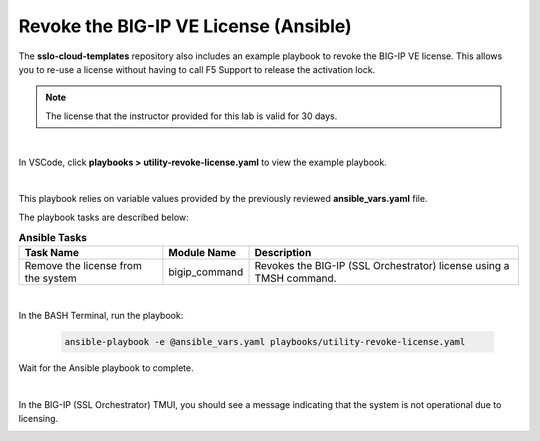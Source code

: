 Revoke the BIG-IP VE License (Ansible)
================================================================================

The **sslo-cloud-templates** repository also includes an example playbook to revoke the BIG-IP VE license. This allows you to re-use a license without having to call F5 Support to release the activation lock.

.. note::

   The license that the instructor provided for this lab is valid for 30 days.

|

In VSCode, click **playbooks > utility-revoke-license.yaml** to view the example playbook.

.. image:: ./images/ansible-revoke-1.png
   :align: left

|

This playbook relies on variable values provided by the previously reviewed **ansible_vars.yaml** file.

The playbook tasks are described below:

.. list-table:: **Ansible Tasks**
   :header-rows: 1
   :widths: auto

   * - Task Name
     - Module Name
     - Description
   * - Remove the license from the system
     - bigip_command
     - Revokes the BIG-IP (SSL Orchestrator) license using a TMSH command.


|

In the BASH Terminal, run the playbook:

   .. code-block:: bash

      ansible-playbook -e @ansible_vars.yaml playbooks/utility-revoke-license.yaml

Wait for the Ansible playbook to complete.

|

In the BIG-IP (SSL Orchestrator) TMUI, you should see a message indicating that the system is not operational due to licensing.

.. image:: ./images/ansible-revoke-2.png
   :align: left
